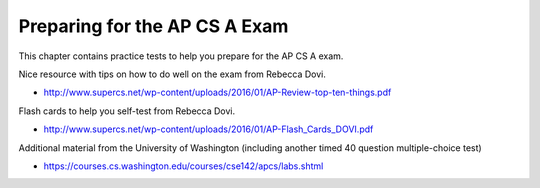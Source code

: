 .. qnum::
   :prefix: 14-1-
   :start: 1

Preparing for the AP CS A Exam
==================================
     
This chapter contains practice tests to help you prepare for the AP CS A exam.

Nice resource with tips on how to do well on the exam from Rebecca Dovi.

* http://www.supercs.net/wp-content/uploads/2016/01/AP-Review-top-ten-things.pdf

Flash cards to help you self-test from Rebecca Dovi.

* http://www.supercs.net/wp-content/uploads/2016/01/AP-Flash_Cards_DOVI.pdf

Additional material from the University of Washington (including another timed 40 question multiple-choice test)

*  https://courses.cs.washington.edu/courses/cse142/apcs/labs.shtml
